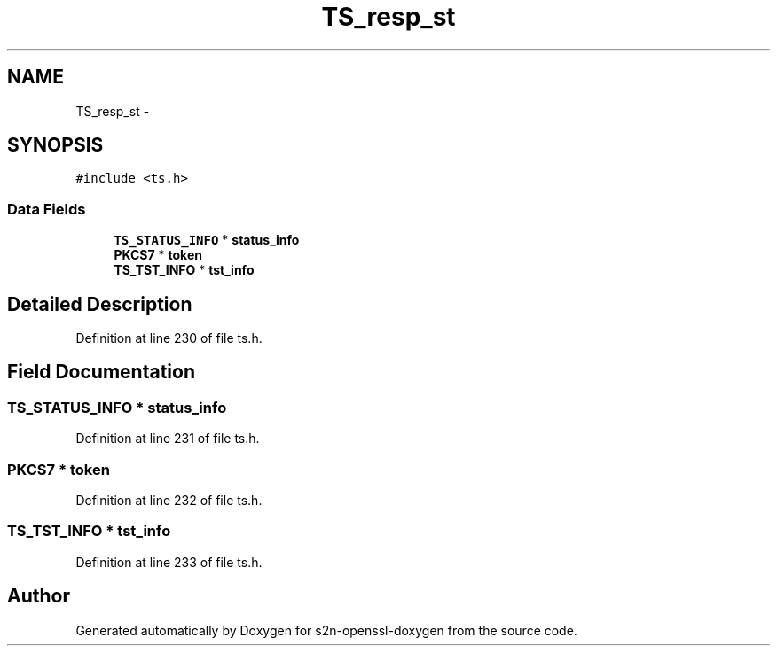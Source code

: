 .TH "TS_resp_st" 3 "Thu Jun 30 2016" "s2n-openssl-doxygen" \" -*- nroff -*-
.ad l
.nh
.SH NAME
TS_resp_st \- 
.SH SYNOPSIS
.br
.PP
.PP
\fC#include <ts\&.h>\fP
.SS "Data Fields"

.in +1c
.ti -1c
.RI "\fBTS_STATUS_INFO\fP * \fBstatus_info\fP"
.br
.ti -1c
.RI "\fBPKCS7\fP * \fBtoken\fP"
.br
.ti -1c
.RI "\fBTS_TST_INFO\fP * \fBtst_info\fP"
.br
.in -1c
.SH "Detailed Description"
.PP 
Definition at line 230 of file ts\&.h\&.
.SH "Field Documentation"
.PP 
.SS "\fBTS_STATUS_INFO\fP * status_info"

.PP
Definition at line 231 of file ts\&.h\&.
.SS "\fBPKCS7\fP * token"

.PP
Definition at line 232 of file ts\&.h\&.
.SS "\fBTS_TST_INFO\fP * tst_info"

.PP
Definition at line 233 of file ts\&.h\&.

.SH "Author"
.PP 
Generated automatically by Doxygen for s2n-openssl-doxygen from the source code\&.
